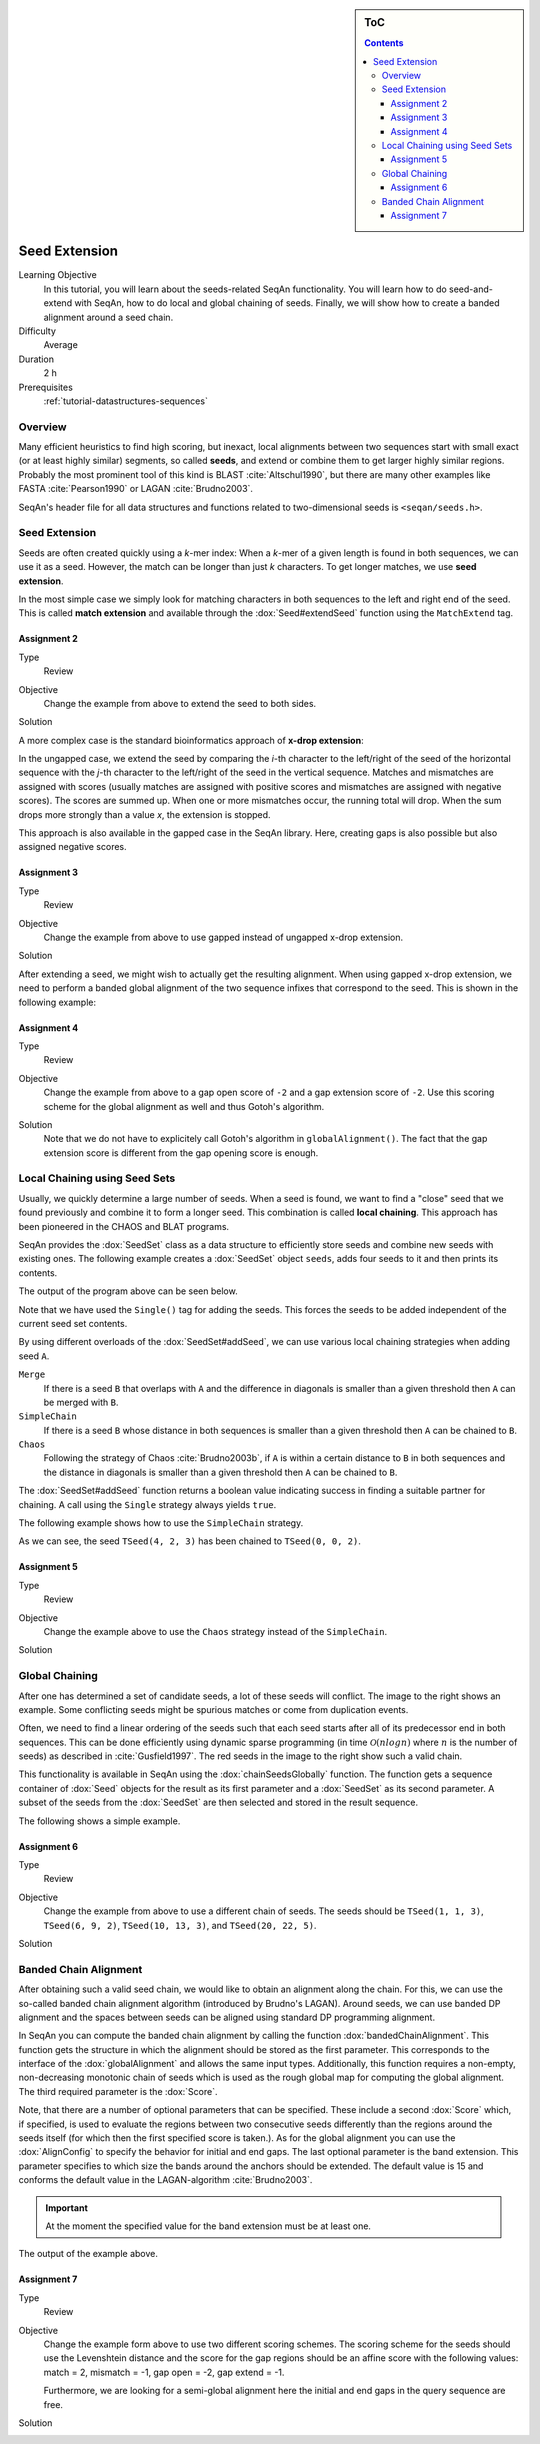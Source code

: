 .. sidebar:: ToC

    .. contents::

.. _tutorial-algorithms-seed-extension:

Seed Extension
==============

Learning Objective
  In this tutorial, you will learn about the seeds-related SeqAn functionality.
  You will learn how to do seed-and-extend with SeqAn, how to do local and global chaining of seeds.
  Finally, we will show how to create a banded alignment around a seed chain.

Difficulty
  Average

Duration
  2 h

Prerequisites
  :ref:`tutorial-datastructures-sequences`

Overview
--------

Many efficient heuristics to find high scoring, but inexact, local alignments between two sequences start with small exact (or at least highly similar) segments, so called **seeds**, and extend or combine them to get larger highly similar regions.
Probably the most prominent tool of this kind is BLAST :cite:`Altschul1990`, but there are many other examples like FASTA :cite:`Pearson1990` or LAGAN :cite:`Brudno2003`.

SeqAn's header file for all data structures and functions related to two-dimensional seeds is ``<seqan/seeds.h>``.

Seed Extension
--------------

Seeds are often created quickly using a *k*-mer index: When a *k*-mer of a given length is found in both sequences, we can use it as a seed.
However, the match can be longer than just *k* characters. To get longer matches, we use **seed extension**.

In the most simple case we simply look for matching characters in both sequences to the left and right end of the seed.
This is called **match extension** and available through the :dox:`Seed#extendSeed` function using the ``MatchExtend`` tag.

.. includefrags:: demos/tutorial/seed_and_extend/example2.cpp
   :fragment: example

.. includefrags:: demos/tutorial/seed_and_extend/example2.cpp.stdout

Assignment 2
""""""""""""

.. container:: console

   Type
     Review

   Objective
     Change the example from above to extend the seed to both sides.

   Solution
     .. container:: foldable

        .. includefrags:: demos/tutorial/seed_and_extend/solution2.cpp

A more complex case is the standard bioinformatics approach of **x-drop extension**:

In the ungapped case, we extend the seed by comparing the *i*-th character to the left/right of the seed of the horizontal sequence with the *j*-th character to the left/right of the seed in the vertical sequence.
Matches and mismatches are assigned with scores (usually matches are assigned with positive scores and mismatches are assigned with negative scores).
The scores are summed up.
When one or more mismatches occur, the running total will drop.
When the sum drops more strongly than a value *x*, the extension is stopped.

This approach is also available in the gapped case in the SeqAn library.
Here, creating gaps is also possible but also assigned negative scores.

.. includefrags:: demos/tutorial/seed_and_extend/example3.cpp
   :fragment: example

.. includefrags:: demos/tutorial/seed_and_extend/example3.cpp.stdout

Assignment 3
""""""""""""

.. container:: assignment

   Type
     Review

   Objective
     Change the example from above to use gapped instead of ungapped x-drop extension.

   Solution
     .. container:: foldable

        .. includefrags:: demos/tutorial/seed_and_extend/solution3.cpp

After extending a seed, we might wish to actually get the resulting alignment.
When using gapped x-drop extension, we need to perform a banded global alignment of the two sequence infixes that correspond to the seed.
This is shown in the following example:

.. includefrags:: demos/tutorial/seed_and_extend/example4.cpp
   :fragment: example

.. includefrags:: demos/tutorial/seed_and_extend/example4.cpp.stdout

Assignment 4
""""""""""""

.. container:: assignment

   Type
     Review

   Objective
     Change the example from above to a gap open score of ``-2`` and a gap extension score of ``-2``.
     Use this scoring scheme for the global alignment as well and thus Gotoh's algorithm.

   Solution
     .. container:: foldable

	Note that we do not have to explicitely call Gotoh's algorithm in ``globalAlignment()``.
	The fact that the gap extension score is different from the gap opening score is enough.

        .. includefrags:: demos/tutorial/seed_and_extend/solution4.cpp

Local Chaining using Seed Sets
------------------------------

Usually, we quickly determine a large number of seeds.
When a seed is found, we want to find a "close" seed that we found previously and combine it to form a longer seed.
This combination is called **local chaining**. This approach has been pioneered in the CHAOS and BLAT programs.

SeqAn provides the :dox:`SeedSet` class as a data structure to efficiently store seeds and combine new seeds with existing ones.
The following example creates a :dox:`SeedSet` object ``seeds``, adds four seeds to it and then prints its contents.

.. includefrags:: demos/tutorial/seed_and_extend/example5.cpp
   :fragment: example

The output of the program above can be seen below.

.. includefrags:: demos/tutorial/seed_and_extend/example5.cpp.stdout

Note that we have used the ``Single()`` tag for adding the seeds.
This forces the seeds to be added independent of the current seed set contents.

By using different overloads of the :dox:`SeedSet#addSeed`, we can use various local chaining strategies when adding seed ``A``.

``Merge``
  If there is a seed ``B`` that overlaps with ``A`` and the difference in diagonals is smaller than a given threshold then ``A`` can be merged with ``B``.

``SimpleChain``
  If there is a seed ``B`` whose distance in both sequences is smaller than a given threshold then ``A`` can be chained to ``B``.

``Chaos``
  Following the strategy of Chaos :cite:`Brudno2003b`, if ``A`` is within a certain distance to ``B`` in both sequences and the distance in diagonals is smaller than a given threshold then ``A`` can be chained to ``B``.

The :dox:`SeedSet#addSeed` function returns a boolean value indicating success in finding a suitable partner for chaining.
A call using the ``Single`` strategy always yields ``true``.

The following example shows how to use the ``SimpleChain`` strategy.

.. includefrags:: demos/tutorial/seed_and_extend/example7.cpp
   :fragment: example

As we can see, the seed ``TSeed(4, 2, 3)`` has been chained to ``TSeed(0, 0, 2)``.

.. includefrags:: demos/tutorial/seed_and_extend/example7.cpp.stdout

Assignment 5
""""""""""""

.. container:: assignment

   Type
     Review

   Objective
     Change the example above to use the ``Chaos`` strategy instead of the ``SimpleChain``.

   Solution
     .. container:: foldable

        .. includefrags:: demos/tutorial/seed_and_extend/solution5.cpp

Global Chaining
---------------

.. image:: GlobalChaining.png
   :align: right
   :width: 250px

After one has determined a set of candidate seeds, a lot of these seeds will conflict.
The image to the right shows an example.
Some conflicting seeds might be spurious matches or come from duplication events.

Often, we need to find a linear ordering of the seeds such that each seed starts after all of its predecessor end in both sequences.
This can be done efficiently using dynamic sparse programming (in time :math:`\mathcal{O}(n log n)` where :math:`n` is the number of seeds) as described in :cite:`Gusfield1997`.
The red seeds in the image to the right show such a valid chain.

This functionality is available in SeqAn using the :dox:`chainSeedsGlobally` function.
The function gets a sequence container of :dox:`Seed` objects for the result as its first parameter and a :dox:`SeedSet` as its second parameter.
A subset of the seeds from the :dox:`SeedSet` are then selected and stored in the result sequence.

The following shows a simple example.

.. includefrags:: demos/tutorial/seed_and_extend/example6.cpp
   :fragment: example

Assignment 6
""""""""""""

.. container:: assignment

   Type
     Review

   Objective
      Change the example from above to use a different chain of seeds.
      The seeds should be ``TSeed(1, 1, 3)``, ``TSeed(6, 9, 2)``, ``TSeed(10, 13, 3)``, and ``TSeed(20, 22, 5)``.

   Solution
     .. container:: foldable

        .. includefrags:: demos/tutorial/seed_and_extend/solution6.cpp

Banded Chain Alignment
----------------------

After obtaining such a valid seed chain, we would like to obtain an alignment along the chain.
For this, we can use the so-called banded chain alignment algorithm (introduced by Brudno's LAGAN).
Around seeds, we can use banded DP alignment and the spaces between seeds can be aligned using standard DP programming alignment.

In SeqAn you can compute the banded chain alignment by calling the function :dox:`bandedChainAlignment`.
This function gets the structure in which the alignment should be stored as the first parameter.
This corresponds to the interface of the :dox:`globalAlignment` and allows the same input types.
Additionally, this function requires a non-empty, non-decreasing monotonic chain of seeds which is used as the rough global map for computing the global alignment.
The third required parameter is the :dox:`Score`.

Note, that there are a number of optional parameters that can be specified.
These include a second :dox:`Score` which, if specified, is used to evaluate the regions between two consecutive seeds differently than the regions around the seeds itself (for which then the first specified score is taken.).
As for the global alignment you can use the :dox:`AlignConfig` to specify the behavior for initial and end gaps.
The last optional parameter is the band extension.
This parameter specifies to which size the bands around the anchors should be extended.
The default value is 15 and conforms the default value in the LAGAN-algorithm :cite:`Brudno2003`.

.. important::

    At the moment the specified value for the band extension must be at least one.

.. includefrags:: demos/tutorial/seed_and_extend/example8.cpp
   :fragment: example

The output of the example above.

.. includefrags:: demos/tutorial/seed_and_extend/example8.cpp.stdout


Assignment 7
""""""""""""

.. container:: assignment

   Type
     Review

   Objective
     Change the example form above to use two different scoring schemes.
     The scoring scheme for the seeds should use the Levenshtein distance and the score for the gap regions should be an affine score with the following values: match = 2, mismatch = -1, gap open = -2, gap extend = -1.

     Furthermore, we are looking for a semi-global alignment here the initial and end gaps in the query sequence are free.

   Solution
     .. container:: foldable

        .. includefrags:: demos/tutorial/seed_and_extend/solution7.cpp


.. TODO: LAGAN demo should be refered to from here when it's done.
